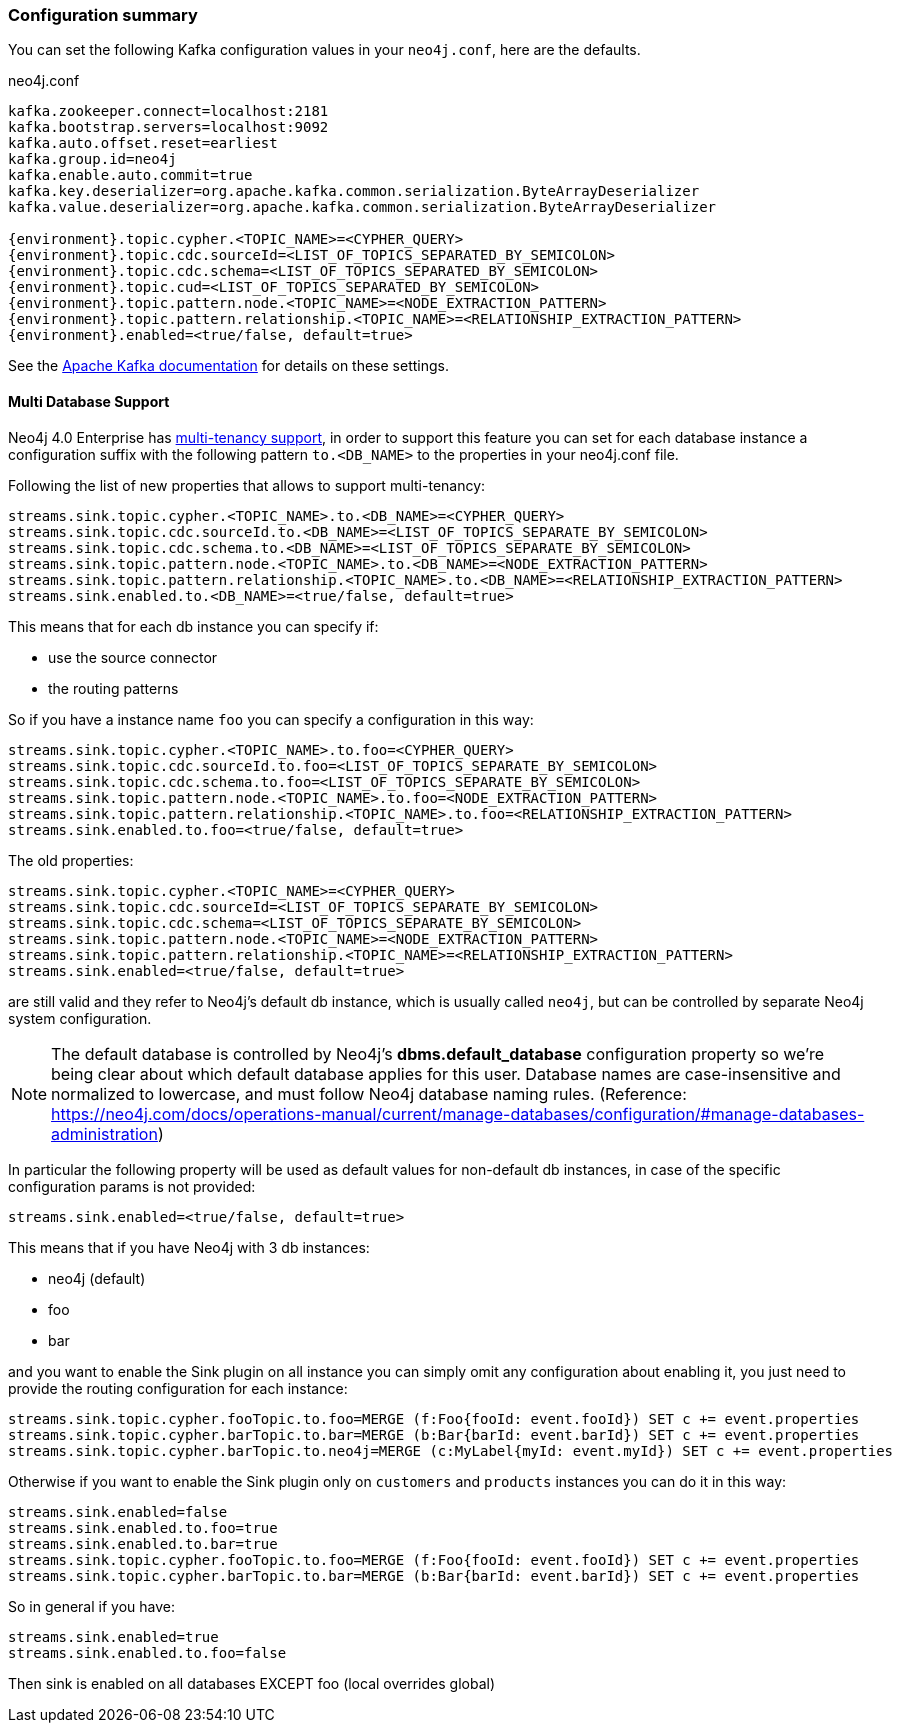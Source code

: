 === Configuration summary

You can set the following Kafka configuration values in your `neo4j.conf`, here are the defaults.

.neo4j.conf
[source,subs="verbatim,attributes"]
----
kafka.zookeeper.connect=localhost:2181
kafka.bootstrap.servers=localhost:9092
kafka.auto.offset.reset=earliest
kafka.group.id=neo4j
kafka.enable.auto.commit=true
kafka.key.deserializer=org.apache.kafka.common.serialization.ByteArrayDeserializer
kafka.value.deserializer=org.apache.kafka.common.serialization.ByteArrayDeserializer

{environment}.topic.cypher.<TOPIC_NAME>=<CYPHER_QUERY>
{environment}.topic.cdc.sourceId=<LIST_OF_TOPICS_SEPARATED_BY_SEMICOLON>
{environment}.topic.cdc.schema=<LIST_OF_TOPICS_SEPARATED_BY_SEMICOLON>
{environment}.topic.cud=<LIST_OF_TOPICS_SEPARATED_BY_SEMICOLON>
{environment}.topic.pattern.node.<TOPIC_NAME>=<NODE_EXTRACTION_PATTERN>
{environment}.topic.pattern.relationship.<TOPIC_NAME>=<RELATIONSHIP_EXTRACTION_PATTERN>
{environment}.enabled=<true/false, default=true>
----

See the https://kafka.apache.org/documentation/#brokerconfigs[Apache Kafka documentation] for details on these settings.

==== Multi Database Support

Neo4j 4.0 Enterprise has https://neo4j.com/docs/operations-manual/4.0/manage-databases/[multi-tenancy support],
in order to support this feature you can set for each database instance a configuration suffix with the following pattern
`to.<DB_NAME>` to the properties in your neo4j.conf file.

Following the list of new properties that allows to support multi-tenancy:

[source]
----
streams.sink.topic.cypher.<TOPIC_NAME>.to.<DB_NAME>=<CYPHER_QUERY>
streams.sink.topic.cdc.sourceId.to.<DB_NAME>=<LIST_OF_TOPICS_SEPARATE_BY_SEMICOLON>
streams.sink.topic.cdc.schema.to.<DB_NAME>=<LIST_OF_TOPICS_SEPARATE_BY_SEMICOLON>
streams.sink.topic.pattern.node.<TOPIC_NAME>.to.<DB_NAME>=<NODE_EXTRACTION_PATTERN>
streams.sink.topic.pattern.relationship.<TOPIC_NAME>.to.<DB_NAME>=<RELATIONSHIP_EXTRACTION_PATTERN>
streams.sink.enabled.to.<DB_NAME>=<true/false, default=true>
----

This means that for each db instance you can specify if:

* use the source connector
* the routing patterns

So if you have a instance name `foo` you can specify a configuration in this way:

[source]
----
streams.sink.topic.cypher.<TOPIC_NAME>.to.foo=<CYPHER_QUERY>
streams.sink.topic.cdc.sourceId.to.foo=<LIST_OF_TOPICS_SEPARATE_BY_SEMICOLON>
streams.sink.topic.cdc.schema.to.foo=<LIST_OF_TOPICS_SEPARATE_BY_SEMICOLON>
streams.sink.topic.pattern.node.<TOPIC_NAME>.to.foo=<NODE_EXTRACTION_PATTERN>
streams.sink.topic.pattern.relationship.<TOPIC_NAME>.to.foo=<RELATIONSHIP_EXTRACTION_PATTERN>
streams.sink.enabled.to.foo=<true/false, default=true>
----

The old properties:

[source]
----
streams.sink.topic.cypher.<TOPIC_NAME>=<CYPHER_QUERY>
streams.sink.topic.cdc.sourceId=<LIST_OF_TOPICS_SEPARATE_BY_SEMICOLON>
streams.sink.topic.cdc.schema=<LIST_OF_TOPICS_SEPARATE_BY_SEMICOLON>
streams.sink.topic.pattern.node.<TOPIC_NAME>=<NODE_EXTRACTION_PATTERN>
streams.sink.topic.pattern.relationship.<TOPIC_NAME>=<RELATIONSHIP_EXTRACTION_PATTERN>
streams.sink.enabled=<true/false, default=true>
----

are still valid and they refer to Neo4j's default db instance, which is usually called `neo4j`, but can be controlled by
separate Neo4j system configuration.

[NOTE]
====
The default database is controlled by Neo4j's *dbms.default_database* configuration property so we're being clear about
which default database applies for this user.
Database names are case-insensitive and normalized to lowercase, and must follow Neo4j database naming rules.
(Reference: https://neo4j.com/docs/operations-manual/current/manage-databases/configuration/#manage-databases-administration)
====

In particular the following property will be used as default values
for non-default db instances, in case of the specific configuration params is not provided:

[source]
----
streams.sink.enabled=<true/false, default=true>
----

This means that if you have Neo4j with 3 db instances:

* neo4j (default)
* foo
* bar

and you want to enable the Sink plugin on all instance
you can simply omit any configuration about enabling it, you just need to provide the routing configuration for each instance:

[source]
----
streams.sink.topic.cypher.fooTopic.to.foo=MERGE (f:Foo{fooId: event.fooId}) SET c += event.properties
streams.sink.topic.cypher.barTopic.to.bar=MERGE (b:Bar{barId: event.barId}) SET c += event.properties
streams.sink.topic.cypher.barTopic.to.neo4j=MERGE (c:MyLabel{myId: event.myId}) SET c += event.properties
----

Otherwise if you want to enable the Sink plugin only on `customers` and `products` instances
you can do it in this way:

[source]
----
streams.sink.enabled=false
streams.sink.enabled.to.foo=true
streams.sink.enabled.to.bar=true
streams.sink.topic.cypher.fooTopic.to.foo=MERGE (f:Foo{fooId: event.fooId}) SET c += event.properties
streams.sink.topic.cypher.barTopic.to.bar=MERGE (b:Bar{barId: event.barId}) SET c += event.properties
----

So in general if you have:

[source]
----
streams.sink.enabled=true
streams.sink.enabled.to.foo=false
----

Then sink is enabled on all databases EXCEPT foo (local overrides global)
